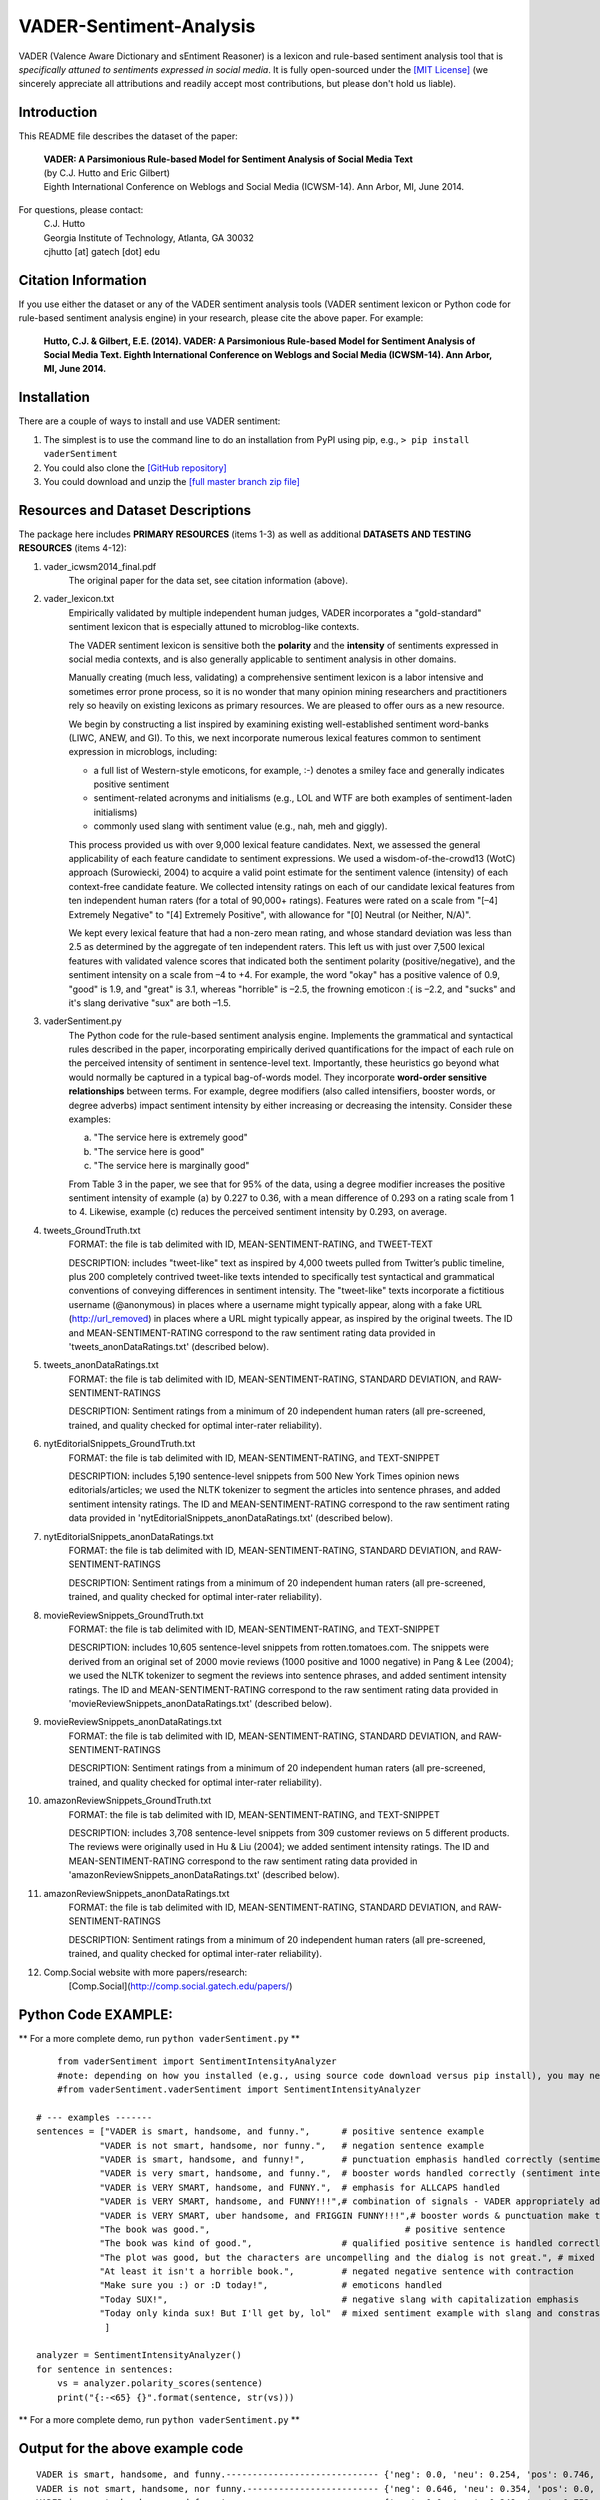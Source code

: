 VADER-Sentiment-Analysis
====================================

VADER (Valence Aware Dictionary and sEntiment Reasoner) is a lexicon and rule-based sentiment analysis tool that is *specifically attuned to sentiments expressed in social media*. It is fully open-sourced under the `[MIT License] <http://choosealicense.com/>`_ (we sincerely appreciate all attributions and readily accept most contributions, but please don't hold us liable).

====================================
Introduction
====================================

This README file describes the dataset of the paper:

	|  **VADER: A Parsimonious Rule-based Model for Sentiment Analysis of Social Media Text**
	|  (by C.J. Hutto and Eric Gilbert) 
	|  Eighth International Conference on Weblogs and Social Media (ICWSM-14). Ann Arbor, MI, June 2014. 
 
For questions, please contact: 
	| C.J. Hutto 
	| Georgia Institute of Technology, Atlanta, GA 30032  
	| cjhutto [at] gatech [dot] edu 
  
====================================
Citation Information
====================================

If you use either the dataset or any of the VADER sentiment analysis tools (VADER sentiment lexicon or Python code for rule-based sentiment analysis engine) in your research, please cite the above paper. For example:  

  **Hutto, C.J. & Gilbert, E.E. (2014). VADER: A Parsimonious Rule-based Model for Sentiment Analysis of Social Media Text. Eighth International Conference on Weblogs and Social Media (ICWSM-14). Ann Arbor, MI, June 2014.** 

====================================
Installation
====================================

There are a couple of ways to install and use VADER sentiment:  

#. The simplest is to use the command line to do an installation from PyPI using pip, e.g., 
   ``> pip install vaderSentiment``
#. You could also clone the `[GitHub repository] <https://github.com/cjhutto/vaderSentiment>`_ 
#. You could download and unzip the `[full master branch zip file] <https://github.com/cjhutto/vaderSentiment/archive/master.zip>`_ 

====================================
Resources and Dataset Descriptions
====================================

The package here includes **PRIMARY RESOURCES** (items 1-3) as well as additional **DATASETS AND TESTING RESOURCES** (items 4-12):

#. vader_icwsm2014_final.pdf
    The original paper for the data set, see citation information (above).

#. vader_lexicon.txt
    Empirically validated by multiple independent human judges, VADER incorporates a "gold-standard" sentiment lexicon that is especially attuned to microblog-like contexts.
	   
    The VADER sentiment lexicon is sensitive both the **polarity** and the **intensity** of sentiments expressed in social media contexts, and is also generally applicable to sentiment analysis in other domains.
	
    Manually creating (much less, validating) a comprehensive sentiment lexicon is a labor intensive and sometimes error prone process, so it is no wonder that many opinion mining researchers and practitioners rely so heavily on existing lexicons as primary resources. We are pleased to offer ours as a new resource.
	
    We begin by constructing a list inspired by examining existing well-established sentiment word-banks (LIWC, ANEW, and GI). To this, we next incorporate numerous lexical features common to sentiment expression in microblogs, including:
	
    * a full list of Western-style emoticons, for example, :-) denotes a smiley face and generally indicates positive sentiment
    * sentiment-related acronyms and initialisms (e.g., LOL and WTF are both examples of sentiment-laden initialisms)
    * commonly used slang with sentiment value (e.g., nah, meh and giggly). 
	
    This process provided us with over 9,000 lexical feature candidates. Next, we assessed the general applicability of each feature candidate to sentiment expressions. We used a wisdom-of-the-crowd13 (WotC) approach (Surowiecki, 2004) to acquire a valid point estimate for the sentiment valence (intensity) of each context-free candidate feature. We collected intensity ratings on each of our candidate lexical features from ten independent human raters (for a total of 90,000+ ratings). Features were rated on a scale from "[–4] Extremely Negative" to "[4] Extremely Positive", with allowance for "[0] Neutral (or Neither, N/A)".
	
    We kept every lexical feature that had a non-zero mean rating, and whose standard deviation was less than 2.5 as determined by the aggregate of ten independent raters. This left us with just over 7,500 lexical features with validated valence scores that indicated both the sentiment polarity (positive/negative), and the sentiment intensity on a scale from –4 to +4. For example, the word "okay" has a positive valence of 0.9, "good" is 1.9, and "great" is 3.1, whereas "horrible" is –2.5, the frowning emoticon :( is –2.2, and "sucks" and it's slang derivative "sux" are both –1.5. 

#. vaderSentiment.py
    The Python code for the rule-based sentiment analysis engine. Implements the grammatical and syntactical rules described in the paper, incorporating empirically derived quantifications for the impact of each rule on the perceived intensity of sentiment in sentence-level text. Importantly, these heuristics go beyond what would normally be captured in a typical bag-of-words model. They incorporate **word-order sensitive relationships** between terms. For example, degree modifiers (also called intensifiers, booster words, or degree adverbs) impact sentiment intensity by either increasing or decreasing the intensity. Consider these examples:
	
    (a) "The service here is extremely good" 
    (b) "The service here is good" 
    (c) "The service here is marginally good" 
	
    From Table 3 in the paper, we see that for 95% of the data, using a degree modifier increases the positive sentiment intensity of example (a) by 0.227 to 0.36, with a mean difference of 0.293 on a rating scale from 1 to 4. Likewise, example (c) reduces the perceived sentiment intensity by 0.293, on average.

#. tweets_GroundTruth.txt
    FORMAT: the file is tab delimited with ID, MEAN-SENTIMENT-RATING, and TWEET-TEXT
	
    DESCRIPTION: includes "tweet-like" text as inspired by 4,000 tweets pulled from Twitter’s public timeline, plus 200 completely contrived tweet-like texts intended to specifically test syntactical and grammatical conventions of conveying differences in sentiment intensity. The "tweet-like" texts incorporate a fictitious username (@anonymous) in places where a username might typically appear, along with a fake URL (http://url_removed) in places where a URL might typically appear, as inspired by the original tweets. The ID and MEAN-SENTIMENT-RATING correspond to the raw sentiment rating data provided in 'tweets_anonDataRatings.txt' (described below).

#. tweets_anonDataRatings.txt
    FORMAT: the file is tab delimited with ID, MEAN-SENTIMENT-RATING, STANDARD DEVIATION, and RAW-SENTIMENT-RATINGS
	
    DESCRIPTION: Sentiment ratings from a minimum of 20 independent human raters (all pre-screened, trained, and quality checked for optimal inter-rater reliability).

#. nytEditorialSnippets_GroundTruth.txt
    FORMAT: the file is tab delimited with ID, MEAN-SENTIMENT-RATING, and TEXT-SNIPPET
	
    DESCRIPTION: includes 5,190 sentence-level snippets from 500 New York Times opinion news editorials/articles; we used the NLTK tokenizer to segment the articles into sentence phrases, and added sentiment intensity ratings. The ID and MEAN-SENTIMENT-RATING correspond to the raw sentiment rating data provided in 'nytEditorialSnippets_anonDataRatings.txt' (described below).

#. nytEditorialSnippets_anonDataRatings.txt
    FORMAT: the file is tab delimited with ID, MEAN-SENTIMENT-RATING, STANDARD DEVIATION, and RAW-SENTIMENT-RATINGS
	
    DESCRIPTION: Sentiment ratings from a minimum of 20 independent human raters (all pre-screened, trained, and quality checked for optimal inter-rater reliability).

#. movieReviewSnippets_GroundTruth.txt 
    FORMAT: the file is tab delimited with ID, MEAN-SENTIMENT-RATING, and TEXT-SNIPPET
	
    DESCRIPTION: includes 10,605 sentence-level snippets from rotten.tomatoes.com. The snippets were derived from an original set of 2000 movie reviews (1000 positive and 1000 negative) in Pang & Lee (2004); we used the NLTK tokenizer to segment the reviews into sentence phrases, and added sentiment intensity ratings. The ID and MEAN-SENTIMENT-RATING correspond to the raw sentiment rating data provided in 'movieReviewSnippets_anonDataRatings.txt' (described below).

#. movieReviewSnippets_anonDataRatings.txt 
    FORMAT: the file is tab delimited with ID, MEAN-SENTIMENT-RATING, STANDARD DEVIATION, and RAW-SENTIMENT-RATINGS
	
    DESCRIPTION: Sentiment ratings from a minimum of 20 independent human raters (all pre-screened, trained, and quality checked for optimal inter-rater reliability).

#. amazonReviewSnippets_GroundTruth.txt 
    FORMAT: the file is tab delimited with ID, MEAN-SENTIMENT-RATING, and TEXT-SNIPPET 
	 
    DESCRIPTION: includes 3,708 sentence-level snippets from 309 customer reviews on 5 different products. The reviews were originally used in Hu & Liu (2004); we added sentiment intensity ratings. The ID and MEAN-SENTIMENT-RATING correspond to the raw sentiment rating data provided in 'amazonReviewSnippets_anonDataRatings.txt' (described below).

#. amazonReviewSnippets_anonDataRatings.txt 
    FORMAT: the file is tab delimited with ID, MEAN-SENTIMENT-RATING, STANDARD DEVIATION, and RAW-SENTIMENT-RATINGS
	 
    DESCRIPTION: Sentiment ratings from a minimum of 20 independent human raters (all pre-screened, trained, and quality checked for optimal inter-rater reliability).


#. Comp.Social website with more papers/research: 
    [Comp.Social](http://comp.social.gatech.edu/papers/)


====================================
Python Code EXAMPLE:
====================================

** For a more complete demo, run ``python vaderSentiment.py`` **

::

	from vaderSentiment import SentimentIntensityAnalyzer
	#note: depending on how you installed (e.g., using source code download versus pip install), you may need to import like this:
	#from vaderSentiment.vaderSentiment import SentimentIntensityAnalyzer

    # --- examples -------
    sentences = ["VADER is smart, handsome, and funny.",      # positive sentence example
                "VADER is not smart, handsome, nor funny.",   # negation sentence example
                "VADER is smart, handsome, and funny!",       # punctuation emphasis handled correctly (sentiment intensity adjusted)
                "VADER is very smart, handsome, and funny.",  # booster words handled correctly (sentiment intensity adjusted)
                "VADER is VERY SMART, handsome, and FUNNY.",  # emphasis for ALLCAPS handled
                "VADER is VERY SMART, handsome, and FUNNY!!!",# combination of signals - VADER appropriately adjusts intensity
                "VADER is VERY SMART, uber handsome, and FRIGGIN FUNNY!!!",# booster words & punctuation make this close to ceiling for score
                "The book was good.",         				  # positive sentence
                "The book was kind of good.",                 # qualified positive sentence is handled correctly (intensity adjusted)
                "The plot was good, but the characters are uncompelling and the dialog is not great.", # mixed negation sentence
                "At least it isn't a horrible book.",         # negated negative sentence with contraction
                "Make sure you :) or :D today!",              # emoticons handled
                "Today SUX!",                                 # negative slang with capitalization emphasis
                "Today only kinda sux! But I'll get by, lol"  # mixed sentiment example with slang and constrastive conjunction "but"
                 ]
    
    analyzer = SentimentIntensityAnalyzer()
    for sentence in sentences:
        vs = analyzer.polarity_scores(sentence)
        print("{:-<65} {}".format(sentence, str(vs)))


** For a more complete demo, run ``python vaderSentiment.py`` **

====================================
Output for the above example code
====================================

::

	VADER is smart, handsome, and funny.----------------------------- {'neg': 0.0, 'neu': 0.254, 'pos': 0.746, 'compound': 0.8316}
	VADER is not smart, handsome, nor funny.------------------------- {'neg': 0.646, 'neu': 0.354, 'pos': 0.0, 'compound': -0.7424}
	VADER is smart, handsome, and funny!----------------------------- {'neg': 0.0, 'neu': 0.248, 'pos': 0.752, 'compound': 0.8439}
	VADER is very smart, handsome, and funny.------------------------ {'neg': 0.0, 'neu': 0.299, 'pos': 0.701, 'compound': 0.8545}
	VADER is VERY SMART, handsome, and FUNNY.------------------------ {'neg': 0.0, 'neu': 0.246, 'pos': 0.754, 'compound': 0.9227}
	VADER is VERY SMART, handsome, and FUNNY!!!---------------------- {'neg': 0.0, 'neu': 0.233, 'pos': 0.767, 'compound': 0.9342}
	VADER is VERY SMART, uber handsome, and FRIGGIN FUNNY!!!--------- {'neg': 0.0, 'neu': 0.294, 'pos': 0.706, 'compound': 0.9469}
	The book was good.----------------------------------------------- {'neg': 0.0, 'neu': 0.508, 'pos': 0.492, 'compound': 0.4404}
	The book was kind of good.--------------------------------------- {'neg': 0.0, 'neu': 0.657, 'pos': 0.343, 'compound': 0.3832}
	The plot was good, but the characters are uncompelling and the dialog is not great. {'neg': 0.327, 'neu': 0.579, 'pos': 0.094, 'compound': -0.7042}
	At least it isn't a horrible book.------------------------------- {'neg': 0.0, 'neu': 0.637, 'pos': 0.363, 'compound': 0.431}
	Make sure you :) or :D today!------------------------------------ {'neg': 0.0, 'neu': 0.294, 'pos': 0.706, 'compound': 0.8633}
	Today SUX!------------------------------------------------------- {'neg': 0.779, 'neu': 0.221, 'pos': 0.0, 'compound': -0.5461}
	Today only kinda sux! But I'll get by, lol----------------------- {'neg': 0.179, 'neu': 0.569, 'pos': 0.251, 'compound': 0.2228}


** For a more complete demo, run ``python vaderSentiment.py`` **

====================================
About the scoring
====================================

* The ``compound`` score is computed by summing the valence scores of each word in the lexicon, adjusted according to the rules, and then normalized to be between -1 (most extreme negative) and +1 (most extreme positive). This is the most useful metric if you want a single unidimensional measure of sentiment for a given sentence. Calling it a 'normalized, weighted composite score' is accurate.
* The ``pos``, ``neu``, and ``neg`` scores are ratios for proportions of text that fall in each category (so these should all add up to be 1... or close to it with float operation).  These are the most useful metrics if you want multidimensional measures of sentiment for a given sentence.

